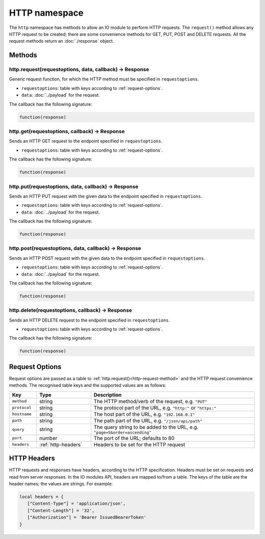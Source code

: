 HTTP namespace
##############

The ``http`` namespace has methods to allow an IO module to perform HTTP requests. The ``request()`` method allows any HTTP request to be created; there are some convenience methods for GET, PUT, POST and DELETE requests. All the request methods return an :doc:`./response` object.

Methods
*******

.. _http-request-method:

http.request(requestoptions, data, callback) -> Response
========================================================

Generic request function, for which the HTTP method must be specified in ``requestoptions``.

* ``requestoptions``: table with keys according to :ref:`request-options`.
* ``data``: :doc:`../payload` for the request.

The callback has the following signature:

.. code-block:: lua

   function(response)

http.get(requestoptions, callback) -> Response
==============================================

Sends an HTTP GET request to the endpoint specified in ``requestoptions``.

* ``requestoptions``: table with keys according to :ref:`request-options`.

The callback has the following signature:

.. code-block:: lua

   function(response)

http.put(requestoptions, data, callback) -> Response
====================================================

Sends an HTTP PUT request with the given data to the endpoint specified in ``requestoptions``.

* ``requestoptions``: table with keys according to :ref:`request-options`.
* ``data``: :doc:`../payload` for the request.

The callback has the following signature:

.. code-block:: lua

   function(response)


http.post(requestoptions, data, callback) -> Response
=====================================================

Sends an HTTP POST request with the given data to the endpoint specified in ``requestoptions``.

* ``requestoptions``: table with keys according to :ref:`request-options`.
* ``data``: :doc:`../payload` for the request.

The callback has the following signature:

.. code-block:: lua

   function(response)


http.delete(requestoptions, callback) -> Response
=================================================

Sends an HTTP DELETE request to the endpoint specified in ``requestoptions``.

* ``requestoptions``: table with keys according to :ref:`request-options`.

The callback has the following signature:

.. code-block:: lua

   function(response)


.. _request-options:

Request Options
***************

Request options are passed as a table to :ref:`http.request()<http-request-method>` and the HTTP request convenience methods. The recognised table keys and the supported values are as follows:

.. list-table::
   :widths: 1 2 6
   :header-rows: 1
   
   * - Key
     - Type
     - Description
   * - ``method``
     - string
     - The HTTP method/verb of the request, e.g. ``"PUT"``
   * - ``protocol``
     - string
     - The protocol part of the URL, e.g. ``"http:"`` or ``"https:"``
   * - ``hostname``
     - string
     - The host part of the URL, e.g. ``"192.168.0.1"``
   * - ``path``
     - string
     - The path part of the URL, e.g. ``"/json/api/path"``
   * - ``query``
     - string
     - The query string to be added to the URL, e.g. ``"page=5&order=ascending"``
   * - ``port``
     - number
     - The port of the URL; defaults to 80
   * - ``headers``
     - :ref:`http-headers`
     - Headers to be set for the HTTP request

.. _http-headers:

HTTP Headers
************

HTTP requests and responses have headers, according to the HTTP specification. Headers must be set on requests and read from server responses. In the IO modules API, headers are mapped to/from a table. The keys of the table are the header names; the values are strings. For example:

.. code-block:: lua

   local headers = {
      ["Content-Type"] = 'application/json',
      ["Content-Length"] = '32',
      ["Authorization"] = 'Bearer IssuedBearerToken'
   }
